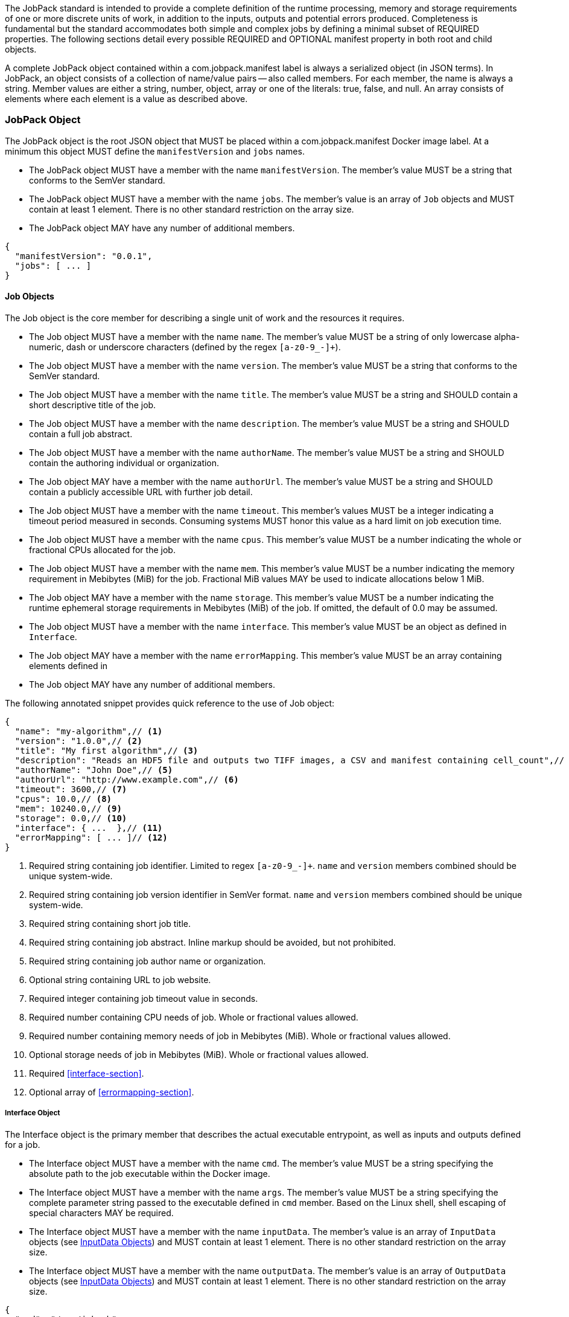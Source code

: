 The JobPack standard is intended to provide a complete definition of the runtime processing, memory and storage
requirements of one or more discrete units of work, in addition to the inputs, outputs and potential errors produced.
Completeness is fundamental but the standard accommodates both simple and complex jobs by defining a minimal subset of
REQUIRED properties. The following sections detail every possible REQUIRED and OPTIONAL manifest property in both root
and child objects.

A complete JobPack object contained within a com.jobpack.manifest label is always a serialized object (in JSON terms).
In JobPack, an object consists of a collection of name/value pairs -- also called members. For each member, the name is
always a string. Member values are either a string, number, object, array or one of the literals: true, false, and null.
An array consists of elements where each element is a value as described above.

[[jobpack-section, JobPack Object]]
=== JobPack Object
The JobPack object is the root JSON object that MUST be placed within a com.jobpack.manifest Docker image label. At a
minimum this object MUST define the `manifestVersion` and `jobs` names.

* The JobPack object MUST have a member with the name `manifestVersion`. The member's value MUST be a string that
conforms to the SemVer standard.
* The JobPack object MUST have a member with the name `jobs`. The member's value is an array of `Job` objects and MUST
contain at least 1 element. There is no other standard restriction on the array size.
* The JobPack object MAY have any number of additional members.

[source,javascript]
----
{
  "manifestVersion": "0.0.1",
  "jobs": [ ... ]
}
----

[[job-section, Job Objects]]
==== Job Objects
The Job object is the core member for describing a single unit of work and the resources it requires.

* The Job object MUST have a member with the name `name`. The member's value MUST be a string of only lowercase
alpha-numeric, dash or underscore characters (defined by the regex `[a-z0-9_-]+`).
* The Job object MUST have a member with the name `version`. The member's value MUST be a string that conforms to the
SemVer standard.
* The Job object MUST have a member with the name `title`. The member's value MUST be a string and SHOULD contain a
short descriptive title of the job.
* The Job object MUST have a member with the name `description`. The member's value MUST be a string and SHOULD contain
a full job abstract.
* The Job object MUST have a member with the name `authorName`. The member's value MUST be a string and SHOULD contain
the authoring individual or organization.
* The Job object MAY have a member with the name `authorUrl`. The member's value MUST be a string and SHOULD contain a
publicly accessible URL with further job detail.
* The Job object MUST have a member with the name `timeout`. This member's values MUST be a integer indicating a timeout
period measured in seconds. Consuming systems MUST honor this value as a hard limit on job execution time.
* The Job object MUST have a member with the name `cpus`. This member's value MUST be a number indicating the whole or
fractional CPUs allocated for the job.
* The Job object MUST have a member with the name `mem`. This member's value MUST be a number indicating the memory
requirement in Mebibytes (MiB) for the job. Fractional MiB values MAY be used to indicate allocations below 1 MiB.
* The Job object MAY have a member with the name `storage`. This member's value MUST be a number indicating the runtime
ephemeral storage requirements in Mebibytes (MiB) of the job. If omitted, the default of 0.0 may be assumed.
* The Job object MUST have a member with the name `interface`. This member's value MUST be an object as defined in
[[interface-section]]
`Interface`.
* The Job object MAY have a member with the name `errorMapping`. This member's value MUST be an array containing
elements defined in [[errormapping-section]]
* The Job object MAY have any number of additional members.

The following annotated snippet provides quick reference to the use of Job object:

[source,javascript]
----
{
  "name": "my-algorithm",// <1>
  "version": "1.0.0",// <2>
  "title": "My first algorithm",// <3>
  "description": "Reads an HDF5 file and outputs two TIFF images, a CSV and manifest containing cell_count",// <4>
  "authorName": "John Doe",// <5>
  "authorUrl": "http://www.example.com",// <6>
  "timeout": 3600,// <7>
  "cpus": 10.0,// <8>
  "mem": 10240.0,// <9>
  "storage": 0.0,// <10>
  "interface": { ...  },// <11>
  "errorMapping": [ ... ]// <12>
}
----
<1> Required string containing job identifier. Limited to regex `[a-z0-9_-]+`. `name` and `version` members combined should be unique
system-wide.
<2> Required string containing job version identifier in SemVer format. `name` and `version` members combined should be unique system-wide.
<3> Required string containing short job title.
<4> Required string containing job abstract. Inline markup should be avoided, but not prohibited.
<5> Required string containing job author name or organization.
<6> Optional string containing URL to job website.
<7> Required integer containing job timeout value in seconds.
<8> Required number containing CPU needs of job. Whole or fractional values allowed.
<9> Required number containing memory needs of job in Mebibytes (MiB). Whole or fractional values allowed.
<10> Optional storage needs of job in Mebibytes (MiB). Whole or fractional values allowed.
<11> Required <<interface-section>>.
<12> Optional array of <<errormapping-section>>.

[[interface-section, Interface Object]]
===== Interface Object
The Interface object is the primary member that describes the actual executable entrypoint, as well as inputs and
outputs defined for a job.

* The Interface object MUST have a member with the name `cmd`. The member's value MUST be a string specifying the
absolute path to the job executable within the Docker image.
* The Interface object MUST have a member with the name `args`. The member's value MUST be a string specifying the
complete parameter string passed to the executable defined in `cmd` member. Based on the Linux shell, shell escaping
of special characters MAY be required.
* The Interface object MUST have a member with the name `inputData`. The member's value is an array of `InputData`
objects (see <<inputdata-section>>) and MUST contain at least 1 element. There is no other standard restriction on the
array size.
* The Interface object MUST have a member with the name `outputData`. The member's value is an array of `OutputData`
objects (see <<inputdata-section>>) and MUST contain at least 1 element. There is no other standard restriction on the
array size.

[source,javascript]
----
{
  "cmd": "/app/job.sh",
  "args": "${INPUT_FILE} ${JOB_OUTPUT_DIR}",
  "inputData": [ { "name": "INPUT_FILE", ... }, ... ],
  "outputData": [ ... ]
}
----

[[inputdata-section, InputData Objects]]
====== InputData Objects
The InputData object is the member responsible for indicating all mutable content available to the JobPack image at
runtime.

* The InputData object MUST have a member `name`. The member's value MUST be a string indicating the environment
variable name that will be injected by the processing platform for job consumption.
* The InputData object MUST have a member `type`. The member's value MUST be a string containing either `file` or `json`
as the value. This value SHALL determine whether the value is directly injected or a reference to a file is given.
* The InputData object MAY have a member `required`. The member's value MUST be a boolean indicating whether this input
value SHOULD always be expected. If omitted, the default value MUST be treated as true.
* The InputData object MUST have a member `content`. The member's value MUST be an object containing at minimum a member
`mediaType` with a value of string elements for `type` of `file` or a member of `type` when `type` is `json`. These
elements MUST be used by the processing system to validate file input.

The following annotated snippet provides quick reference to the use of InputData Object:

[source,javascript]
----
[
  {
    "name": "INPUT_FILE",// <1>
    "type": "file",// <2>
    "required": true,// <3>
    "content": {
      "mediaType": [ "image/x-hdf5-image" ]// <4>
    }
  },
  {
    "name": "INPUT_STRING",
    "type": "json",// <5>
    "required": false,
    "content": {
      "type": "string"// <6>
    }
  }
]
----
<1> Required string containing name used to inject data via environment variables.
<2> Required string containing type differentiation between `file` and `json`. For member `type` set to `file` content
member object must contain a `mediaType` member identifying the accepted MIME types.
<3> Optional boolean indicating whether this job can be successfully executed without this particular value or file.
Default is `true`.
<4> Required array containing a list of accepted MIME types for `file` input.
<5> Required string containing type differentiation between `file` and `json`. For member `type` set to `json` content
member object must contain a `type` member identifying a valid JSON schema type.
<6> Required string containing a valid JSON schema type for `json` input.

[[outputdata-section, OutputData Objects]]
====== OutputData Objects
The OutputData object is the member responsible for indicating all output data and the means to capture that data
following the execution of a JobPack image. Data can be captured in two different forms: directly as a file or
extracted JSON from a manifest. File type output is simply matched based on a standard glob pattern. JSON objects are 
expected to be gathered from a results manifest that is by JobPack standard convention named `results_manifest.json` and
stored at the root of the job output directory. The location of the job output directory is REQUIRED to be passed into
the container at job execution time.

* The OutputData object MUST have a member `name`. The member's value MUST be a string indicating the key the processing
system will place either the file name captured or the JSON member value in for downstream use. When used with the 
`type` of `json` it must be a case-sensitive match of the member key in the `results_manifest.json`
* The OutputData object MUST have a member `type`. The member's value MUST be a string containing either `file` or 
`json` as the value. This value SHALL determine whether a file or a result manifest member value is to be captured. 
* The OutputData object MAY have a member `required`. The member's value MUST be a boolean indicating whether this
output value SHOULD always be expected. If omitted, the default value MUST be treated as true.
* The OutputData object MUST have a member `content`. The member's value MUST be an object that defines either the file
capture information or the JSON type
** The Content object for OutputData objects with member `type` of value `file` MUST follow the following format:
*** The Content object MUST have a member `mediaType`. The member's value MUST indicate the IANA MIME type for
the file being captured by OutputData.
*** The Content object MUST have a member `pattern`. The member's value MUST indicate a standard glob pattern for the 
capture of files.
*** The Content object MAY have a member `count`. The member's value MUST be a string that accepts 3 possibilities: 
positive numeric values or a `*`. Numeric values indicate an explicit match expected for `pattern` while `*` indicates
1 or more matched.
** The Content object for OutputData objects with member `type` of value `json` MUST have a member `type`. The member's
value must be a valid JSON schema type.


[[errormapping-section, ErrorMapping Objects]]
===== ErrorMapping Objects
